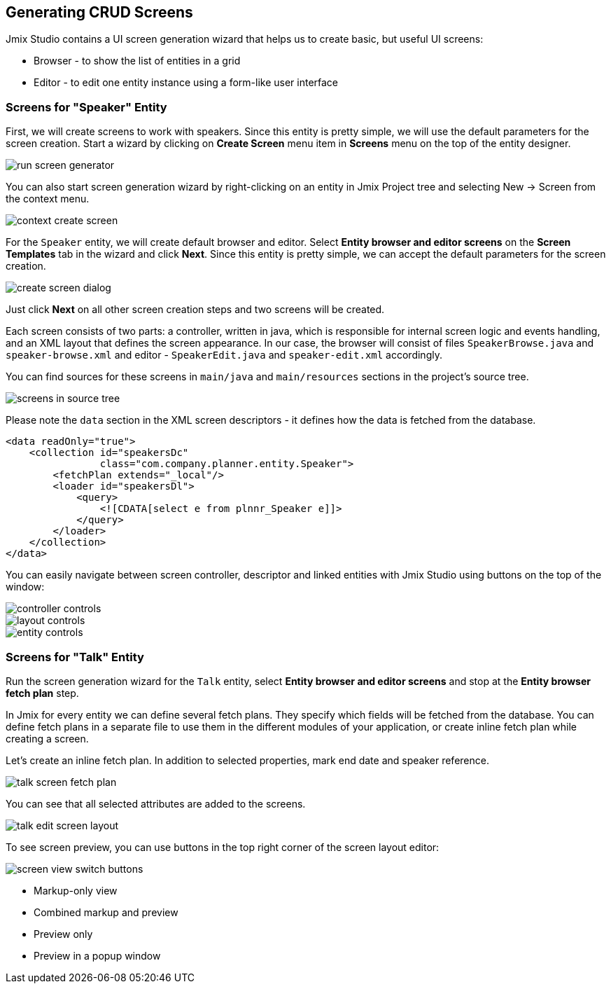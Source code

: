 [[qs-generating-crud-screens]]
== Generating CRUD Screens
Jmix Studio contains a UI screen generation wizard that helps us to create basic, but useful UI screens:

* Browser - to show the list of entities in a grid
* Editor - to edit one entity instance using a form-like user interface

[[qs-generating-screens-for-speaker]]
=== Screens for "Speaker" Entity
First, we will create screens to work with speakers. Since this entity is pretty simple, we will use the default parameters for the screen creation. Start a wizard by clicking on *Create Screen* menu item in *Screens* menu on the top of the entity designer.

image::generating-crud-screens/run-screen-generator.png[align="center"]

You can also start screen generation wizard by right-clicking on an entity in Jmix Project tree and selecting New -> Screen from the context menu.

image::generating-crud-screens/context-create-screen.png[align="center"]

For the `Speaker` entity, we will create default browser and editor. Select *Entity browser and editor screens* on the *Screen Templates* tab in the wizard and click *Next*. Since this entity is pretty simple, we can accept the default parameters for the screen creation.

image::generating-crud-screens/create-screen-dialog.png[align="center"]

Just click *Next* on all other screen creation steps and two screens will be created.

Each screen consists of two parts: a controller, written in java, which is responsible for internal screen logic and events handling, and an XML layout that defines the screen appearance. In our case, the browser will consist of files `SpeakerBrowse.java` and `speaker-browse.xml` and editor - `SpeakerEdit.java` and `speaker-edit.xml` accordingly.

You can find sources for these screens in `main/java` and `main/resources` sections in the project's source tree.

image::generating-crud-screens/screens-in-source-tree.png[align="center"]

Please note the `data` section in the XML screen descriptors - it defines how the data is fetched from the database.

[source,xml]
----
<data readOnly="true">
    <collection id="speakersDc"
                class="com.company.planner.entity.Speaker">
        <fetchPlan extends="_local"/>
        <loader id="speakersDl">
            <query>
                <![CDATA[select e from plnnr_Speaker e]]>
            </query>
        </loader>
    </collection>
</data>
----
You can easily navigate between screen controller, descriptor and linked entities with Jmix Studio using buttons on the top of the window:

image::generating-crud-screens/controller-controls.png[align="center"]

image::generating-crud-screens/layout-controls.png[align="center"]

image::generating-crud-screens/entity-controls.png[align="center"]

[[qs-generating-screens-for-talk]]
=== Screens for "Talk" Entity

Run the screen generation wizard for the `Talk` entity, select *Entity browser and editor screens* and stop at the *Entity browser fetch plan* step.

In Jmix for every entity we can define several fetch plans. They specify which fields will be fetched from the database. You can define fetch plans in a separate file to use them in the different modules of your application, or create inline fetch plan while creating a screen.

Let’s create an inline fetch plan. In addition to selected properties, mark end date and speaker reference.

image::generating-crud-screens/talk-screen-fetch-plan.png[align="center"]

You can see that all selected attributes are added to the screens.

image::generating-crud-screens/talk-edit-screen-layout.png[align="center"]

To see screen preview, you can use buttons in the top right corner of the screen layout editor:

image::generating-crud-screens/screen-view-switch-buttons.png[align="center"]

* Markup-only view
* Combined markup and preview
* Preview only
* Preview in a popup window